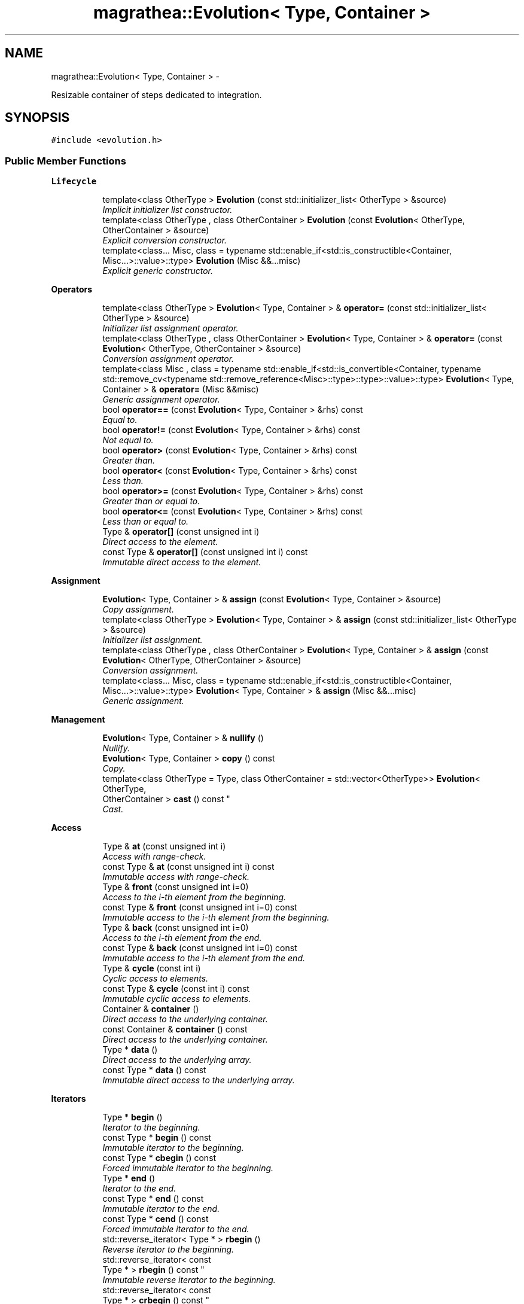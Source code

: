 .TH "magrathea::Evolution< Type, Container >" 3 "Wed Oct 6 2021" "MAGRATHEA/PATHFINDER" \" -*- nroff -*-
.ad l
.nh
.SH NAME
magrathea::Evolution< Type, Container > \- 
.PP
Resizable container of steps dedicated to integration\&.  

.SH SYNOPSIS
.br
.PP
.PP
\fC#include <evolution\&.h>\fP
.SS "Public Member Functions"

.PP
.RI "\fBLifecycle\fP"
.br

.in +1c
.in +1c
.ti -1c
.RI "template<class OtherType > \fBEvolution\fP (const std::initializer_list< OtherType > &source)"
.br
.RI "\fIImplicit initializer list constructor\&. \fP"
.ti -1c
.RI "template<class OtherType , class OtherContainer > \fBEvolution\fP (const \fBEvolution\fP< OtherType, OtherContainer > &source)"
.br
.RI "\fIExplicit conversion constructor\&. \fP"
.ti -1c
.RI "template<class\&.\&.\&. Misc, class  = typename std::enable_if<std::is_constructible<Container, Misc\&.\&.\&.>::value>::type> \fBEvolution\fP (Misc &&\&.\&.\&.misc)"
.br
.RI "\fIExplicit generic constructor\&. \fP"
.in -1c
.in -1c
.PP
.RI "\fBOperators\fP"
.br

.in +1c
.in +1c
.ti -1c
.RI "template<class OtherType > \fBEvolution\fP< Type, Container > & \fBoperator=\fP (const std::initializer_list< OtherType > &source)"
.br
.RI "\fIInitializer list assignment operator\&. \fP"
.ti -1c
.RI "template<class OtherType , class OtherContainer > \fBEvolution\fP< Type, Container > & \fBoperator=\fP (const \fBEvolution\fP< OtherType, OtherContainer > &source)"
.br
.RI "\fIConversion assignment operator\&. \fP"
.ti -1c
.RI "template<class Misc , class  = typename std::enable_if<std::is_convertible<Container, typename std::remove_cv<typename std::remove_reference<Misc>::type>::type>::value>::type> \fBEvolution\fP< Type, Container > & \fBoperator=\fP (Misc &&misc)"
.br
.RI "\fIGeneric assignment operator\&. \fP"
.ti -1c
.RI "bool \fBoperator==\fP (const \fBEvolution\fP< Type, Container > &rhs) const "
.br
.RI "\fIEqual to\&. \fP"
.ti -1c
.RI "bool \fBoperator!=\fP (const \fBEvolution\fP< Type, Container > &rhs) const "
.br
.RI "\fINot equal to\&. \fP"
.ti -1c
.RI "bool \fBoperator>\fP (const \fBEvolution\fP< Type, Container > &rhs) const "
.br
.RI "\fIGreater than\&. \fP"
.ti -1c
.RI "bool \fBoperator<\fP (const \fBEvolution\fP< Type, Container > &rhs) const "
.br
.RI "\fILess than\&. \fP"
.ti -1c
.RI "bool \fBoperator>=\fP (const \fBEvolution\fP< Type, Container > &rhs) const "
.br
.RI "\fIGreater than or equal to\&. \fP"
.ti -1c
.RI "bool \fBoperator<=\fP (const \fBEvolution\fP< Type, Container > &rhs) const "
.br
.RI "\fILess than or equal to\&. \fP"
.ti -1c
.RI "Type & \fBoperator[]\fP (const unsigned int i)"
.br
.RI "\fIDirect access to the element\&. \fP"
.ti -1c
.RI "const Type & \fBoperator[]\fP (const unsigned int i) const "
.br
.RI "\fIImmutable direct access to the element\&. \fP"
.in -1c
.in -1c
.PP
.RI "\fBAssignment\fP"
.br

.in +1c
.in +1c
.ti -1c
.RI "\fBEvolution\fP< Type, Container > & \fBassign\fP (const \fBEvolution\fP< Type, Container > &source)"
.br
.RI "\fICopy assignment\&. \fP"
.ti -1c
.RI "template<class OtherType > \fBEvolution\fP< Type, Container > & \fBassign\fP (const std::initializer_list< OtherType > &source)"
.br
.RI "\fIInitializer list assignment\&. \fP"
.ti -1c
.RI "template<class OtherType , class OtherContainer > \fBEvolution\fP< Type, Container > & \fBassign\fP (const \fBEvolution\fP< OtherType, OtherContainer > &source)"
.br
.RI "\fIConversion assignment\&. \fP"
.ti -1c
.RI "template<class\&.\&.\&. Misc, class  = typename std::enable_if<std::is_constructible<Container, Misc\&.\&.\&.>::value>::type> \fBEvolution\fP< Type, Container > & \fBassign\fP (Misc &&\&.\&.\&.misc)"
.br
.RI "\fIGeneric assignment\&. \fP"
.in -1c
.in -1c
.PP
.RI "\fBManagement\fP"
.br

.in +1c
.in +1c
.ti -1c
.RI "\fBEvolution\fP< Type, Container > & \fBnullify\fP ()"
.br
.RI "\fINullify\&. \fP"
.ti -1c
.RI "\fBEvolution\fP< Type, Container > \fBcopy\fP () const "
.br
.RI "\fICopy\&. \fP"
.ti -1c
.RI "template<class OtherType  = Type, class OtherContainer  = std::vector<OtherType>> \fBEvolution\fP< OtherType, 
.br
OtherContainer > \fBcast\fP () const "
.br
.RI "\fICast\&. \fP"
.in -1c
.in -1c
.PP
.RI "\fBAccess\fP"
.br

.in +1c
.in +1c
.ti -1c
.RI "Type & \fBat\fP (const unsigned int i)"
.br
.RI "\fIAccess with range-check\&. \fP"
.ti -1c
.RI "const Type & \fBat\fP (const unsigned int i) const "
.br
.RI "\fIImmutable access with range-check\&. \fP"
.ti -1c
.RI "Type & \fBfront\fP (const unsigned int i=0)"
.br
.RI "\fIAccess to the i-th element from the beginning\&. \fP"
.ti -1c
.RI "const Type & \fBfront\fP (const unsigned int i=0) const "
.br
.RI "\fIImmutable access to the i-th element from the beginning\&. \fP"
.ti -1c
.RI "Type & \fBback\fP (const unsigned int i=0)"
.br
.RI "\fIAccess to the i-th element from the end\&. \fP"
.ti -1c
.RI "const Type & \fBback\fP (const unsigned int i=0) const "
.br
.RI "\fIImmutable access to the i-th element from the end\&. \fP"
.ti -1c
.RI "Type & \fBcycle\fP (const int i)"
.br
.RI "\fICyclic access to elements\&. \fP"
.ti -1c
.RI "const Type & \fBcycle\fP (const int i) const "
.br
.RI "\fIImmutable cyclic access to elements\&. \fP"
.ti -1c
.RI "Container & \fBcontainer\fP ()"
.br
.RI "\fIDirect access to the underlying container\&. \fP"
.ti -1c
.RI "const Container & \fBcontainer\fP () const "
.br
.RI "\fIDirect access to the underlying container\&. \fP"
.ti -1c
.RI "Type * \fBdata\fP ()"
.br
.RI "\fIDirect access to the underlying array\&. \fP"
.ti -1c
.RI "const Type * \fBdata\fP () const "
.br
.RI "\fIImmutable direct access to the underlying array\&. \fP"
.in -1c
.in -1c
.PP
.RI "\fBIterators\fP"
.br

.in +1c
.in +1c
.ti -1c
.RI "Type * \fBbegin\fP ()"
.br
.RI "\fIIterator to the beginning\&. \fP"
.ti -1c
.RI "const Type * \fBbegin\fP () const "
.br
.RI "\fIImmutable iterator to the beginning\&. \fP"
.ti -1c
.RI "const Type * \fBcbegin\fP () const "
.br
.RI "\fIForced immutable iterator to the beginning\&. \fP"
.ti -1c
.RI "Type * \fBend\fP ()"
.br
.RI "\fIIterator to the end\&. \fP"
.ti -1c
.RI "const Type * \fBend\fP () const "
.br
.RI "\fIImmutable iterator to the end\&. \fP"
.ti -1c
.RI "const Type * \fBcend\fP () const "
.br
.RI "\fIForced immutable iterator to the end\&. \fP"
.ti -1c
.RI "std::reverse_iterator< Type * > \fBrbegin\fP ()"
.br
.RI "\fIReverse iterator to the beginning\&. \fP"
.ti -1c
.RI "std::reverse_iterator< const 
.br
Type * > \fBrbegin\fP () const "
.br
.RI "\fIImmutable reverse iterator to the beginning\&. \fP"
.ti -1c
.RI "std::reverse_iterator< const 
.br
Type * > \fBcrbegin\fP () const "
.br
.RI "\fIForced immutable reverse iterator to the beginning\&. \fP"
.ti -1c
.RI "std::reverse_iterator< Type * > \fBrend\fP ()"
.br
.RI "\fIReverse iterator to the end\&. \fP"
.ti -1c
.RI "std::reverse_iterator< const 
.br
Type * > \fBrend\fP () const "
.br
.RI "\fIImmutable reverse iterator to the end\&. \fP"
.ti -1c
.RI "std::reverse_iterator< const 
.br
Type * > \fBcrend\fP () const "
.br
.RI "\fIForced immutable reverse iterator to the end\&. \fP"
.ti -1c
.RI "template<typename Iterator > unsigned int \fBindex\fP (const Iterator &it) const "
.br
.RI "\fIIndex of an iterator in the container\&. \fP"
.in -1c
.in -1c
.PP
.RI "\fBCapacity\fP"
.br

.in +1c
.in +1c
.ti -1c
.RI "bool \fBempty\fP () const "
.br
.RI "\fIEmptiness checking\&. \fP"
.ti -1c
.RI "unsigned int \fBsize\fP () const "
.br
.RI "\fINumber of elements\&. \fP"
.ti -1c
.RI "unsigned int \fBcapacity\fP () const "
.br
.RI "\fICapacity of the underlying storage\&. \fP"
.ti -1c
.RI "\fBEvolution\fP< Type, Container > & \fBreserve\fP (const unsigned int n)"
.br
.RI "\fIStorage reservation\&. \fP"
.ti -1c
.RI "\fBEvolution\fP< Type, Container > & \fBshrink\fP ()"
.br
.RI "\fIStorage shrinking\&. \fP"
.ti -1c
.RI "unsigned long long int \fBspace\fP () const "
.br
.RI "\fIAvailable space\&. \fP"
.in -1c
.in -1c
.PP
.RI "\fBModifiers\fP"
.br

.in +1c
.in +1c
.ti -1c
.RI "\fBEvolution\fP< Type, Container > & \fBfullclear\fP ()"
.br
.RI "\fIFull clear the container\&. \fP"
.ti -1c
.RI "\fBEvolution\fP< Type, Container > & \fBclear\fP ()"
.br
.RI "\fIClear the contents\&. \fP"
.ti -1c
.RI "template<class\&.\&.\&. Misc> \fBEvolution\fP< Type, Container > & \fBresize\fP (const Misc &\&.\&.\&.misc)"
.br
.RI "\fIResize\&. \fP"
.ti -1c
.RI "\fBEvolution\fP< Type, Container > & \fBpop\fP ()"
.br
.RI "\fIPop back\&. \fP"
.ti -1c
.RI "template<class OtherType , class  = typename std::enable_if<std::is_convertible<OtherType, Type>::value>::type> \fBEvolution\fP< Type, Container > & \fBappend\fP (const OtherType &value)"
.br
.RI "\fIAppend an element\&. \fP"
.in -1c
.in -1c
.SS "Static Public Member Functions"

.PP
.RI "\fBTest\fP"
.br

.in +1c
.in +1c
.ti -1c
.RI "static int \fBexample\fP ()"
.br
.RI "\fIExample function\&. \fP"
.in -1c
.in -1c
.SS "Protected Attributes"

.PP
.RI "\fBData members\fP"
.br

.in +1c
.in +1c
.ti -1c
.RI "Container \fB_container\fP"
.br
.RI "\fIInternal container\&. \fP"
.in -1c
.in -1c
.SS "Friends"

.PP
.RI "\fBStream\fP"
.br

.in +1c
.in +1c
.ti -1c
.RI "template<class SelfType , class SelfContainer > std::ostream & \fBoperator<<\fP (std::ostream &lhs, const \fBEvolution\fP< SelfType, SelfContainer > &rhs)"
.br
.RI "\fI\fBOutput\fP stream operator\&. \fP"
.in -1c
.in -1c
.SH "Detailed Description"
.PP 

.SS "template<class Type = Step<>, class Container = std::vector<Type>>exception magrathea::Evolution< Type, Container >"
Resizable container of steps dedicated to integration\&. 

An evolution container is an accumulator of integration steps\&. It has the standard functions of containers plus additional functions to interpolate and sort the results\&. 
.PP
\fBTemplate Parameters:\fP
.RS 4
\fIType\fP \fBStep\fP type\&. 
.br
\fIContainer\fP Container type\&. 
.RE
.PP

.SH "Constructor & Destructor Documentation"
.PP 
.SS "template<class Type , class Container > template<class OtherType > \fBmagrathea::Evolution\fP< Type, Container >::\fBEvolution\fP (const std::initializer_list< OtherType > &source)\fC [inline]\fP"

.PP
Implicit initializer list constructor\&. Provides an implicit conversion from an initializer list\&. 
.PP
\fBTemplate Parameters:\fP
.RS 4
\fIOtherType\fP (Other step type\&.) 
.RE
.PP
\fBParameters:\fP
.RS 4
\fIsource\fP Source of the copy\&. 
.RE
.PP

.SS "template<class Type , class Container > template<class OtherType , class OtherContainer > \fBmagrathea::Evolution\fP< Type, Container >::\fBEvolution\fP (const \fBEvolution\fP< OtherType, OtherContainer > &source)\fC [inline]\fP, \fC [explicit]\fP"

.PP
Explicit conversion constructor\&. Provides an explicit construction from another type of evolution container\&. 
.PP
\fBTemplate Parameters:\fP
.RS 4
\fIOtherType\fP (Other step type\&.) 
.br
\fIOtherContainer\fP (Other container type\&.) 
.RE
.PP
\fBParameters:\fP
.RS 4
\fIsource\fP Source of the copy\&. 
.RE
.PP

.SS "template<class Type , class Container > template<class\&.\&.\&. Misc, class > \fBmagrathea::Evolution\fP< Type, Container >::\fBEvolution\fP (Misc &&\&.\&.\&.misc)\fC [inline]\fP, \fC [explicit]\fP"

.PP
Explicit generic constructor\&. Provides a generic interface to all constructors of the container\&. 
.PP
\fBTemplate Parameters:\fP
.RS 4
\fIMisc\fP (\fBMiscellaneous\fP types\&.) 
.RE
.PP
\fBParameters:\fP
.RS 4
\fImisc\fP \fBMiscellaneous\fP arguments\&. 
.RE
.PP

.SH "Member Function Documentation"
.PP 
.SS "template<class Type , class Container > template<class OtherType , class > \fBEvolution\fP< Type, Container > & \fBmagrathea::Evolution\fP< Type, Container >::append (const OtherType &value)\fC [inline]\fP"

.PP
Append an element\&. Appends an element to the end of the container\&. 
.PP
\fBTemplate Parameters:\fP
.RS 4
\fIOtherType\fP (Other step type\&.) 
.RE
.PP
\fBParameters:\fP
.RS 4
\fIvalue\fP Value of the element to be pushed back\&. 
.RE
.PP
\fBReturns:\fP
.RS 4
Self reference\&. 
.RE
.PP

.SS "template<class Type , class Container > \fBEvolution\fP< Type, Container > & \fBmagrathea::Evolution\fP< Type, Container >::assign (const \fBEvolution\fP< Type, Container > &source)\fC [inline]\fP"

.PP
Copy assignment\&. Provides a copy assignment from another evolution container\&. 
.PP
\fBParameters:\fP
.RS 4
\fIsource\fP Source of the copy\&. 
.RE
.PP
\fBReturns:\fP
.RS 4
Self reference\&. 
.RE
.PP

.SS "template<class Type , class Container > template<class OtherType > \fBEvolution\fP< Type, Container > & \fBmagrathea::Evolution\fP< Type, Container >::assign (const std::initializer_list< OtherType > &source)\fC [inline]\fP"

.PP
Initializer list assignment\&. Provides an assignment from an initializer list equivalent to a call to the constructor\&. 
.PP
\fBTemplate Parameters:\fP
.RS 4
\fIOtherType\fP (Other step type\&.) 
.RE
.PP
\fBParameters:\fP
.RS 4
\fIsource\fP Source of the copy\&. 
.RE
.PP
\fBReturns:\fP
.RS 4
Self reference\&. 
.RE
.PP

.SS "template<class Type , class Container > template<class OtherType , class OtherContainer > \fBEvolution\fP< Type, Container > & \fBmagrathea::Evolution\fP< Type, Container >::assign (const \fBEvolution\fP< OtherType, OtherContainer > &source)\fC [inline]\fP"

.PP
Conversion assignment\&. Provides an assignment from another type of evolution container\&. 
.PP
\fBTemplate Parameters:\fP
.RS 4
\fIOtherType\fP (Other step type\&.) 
.br
\fIOtherContainer\fP (Other container type\&.) 
.RE
.PP
\fBParameters:\fP
.RS 4
\fIsource\fP Source of the copy\&. 
.RE
.PP
\fBReturns:\fP
.RS 4
Self reference\&. 
.RE
.PP

.SS "template<class Type , class Container > template<class\&.\&.\&. Misc, class > \fBEvolution\fP< Type, Container > & \fBmagrathea::Evolution\fP< Type, Container >::assign (Misc &&\&.\&.\&.misc)\fC [inline]\fP"

.PP
Generic assignment\&. Provides a generic interface to all assignments of the container\&. 
.PP
\fBTemplate Parameters:\fP
.RS 4
\fIMisc\fP (\fBMiscellaneous\fP types\&.) 
.RE
.PP
\fBParameters:\fP
.RS 4
\fImisc\fP \fBMiscellaneous\fP arguments\&. 
.RE
.PP
\fBReturns:\fP
.RS 4
Self reference\&. 
.RE
.PP

.SS "template<class Type , class Container > Type & \fBmagrathea::Evolution\fP< Type, Container >::at (const unsigned inti)\fC [inline]\fP"

.PP
Access with range-check\&. Provides an access to the element with a range-check\&. 
.PP
\fBParameters:\fP
.RS 4
\fIi\fP Index of the element\&. 
.RE
.PP
\fBReturns:\fP
.RS 4
Reference to the element\&. 
.RE
.PP

.SS "template<class Type , class Container > const Type & \fBmagrathea::Evolution\fP< Type, Container >::at (const unsigned inti) const\fC [inline]\fP"

.PP
Immutable access with range-check\&. Provides an access to the element with a range-check\&. 
.PP
\fBParameters:\fP
.RS 4
\fIi\fP Index of the element\&. 
.RE
.PP
\fBReturns:\fP
.RS 4
Immutable reference to the element\&. 
.RE
.PP

.SS "template<class Type , class Container > Type & \fBmagrathea::Evolution\fP< Type, Container >::back (const unsigned inti = \fC0\fP)\fC [inline]\fP"

.PP
Access to the i-th element from the end\&. Returns a reference to the i-th last element in the container without doing any range check\&. 
.PP
\fBParameters:\fP
.RS 4
\fIi\fP Index of the element\&. 
.RE
.PP
\fBReturns:\fP
.RS 4
Reference to the element\&. 
.RE
.PP

.SS "template<class Type , class Container > const Type & \fBmagrathea::Evolution\fP< Type, Container >::back (const unsigned inti = \fC0\fP) const\fC [inline]\fP"

.PP
Immutable access to the i-th element from the end\&. Returns a reference to the i-th last element in the container without doing any range check\&. 
.PP
\fBParameters:\fP
.RS 4
\fIi\fP Index of the element\&. 
.RE
.PP
\fBReturns:\fP
.RS 4
Immutable reference to the element\&. 
.RE
.PP

.SS "template<class Type , class Container > Type * \fBmagrathea::Evolution\fP< Type, Container >::begin ()\fC [inline]\fP"

.PP
Iterator to the beginning\&. Returns a pointer to the first element\&. 
.PP
\fBReturns:\fP
.RS 4
Pointer to the beginning\&. 
.RE
.PP

.SS "template<class Type , class Container > const Type * \fBmagrathea::Evolution\fP< Type, Container >::begin () const\fC [inline]\fP"

.PP
Immutable iterator to the beginning\&. Returns a pointer to the first element\&. 
.PP
\fBReturns:\fP
.RS 4
Immutable pointer to the beginning\&. 
.RE
.PP

.SS "template<class Type , class Container > unsigned int \fBmagrathea::Evolution\fP< Type, Container >::capacity () const\fC [inline]\fP"

.PP
Capacity of the underlying storage\&. Returns the number of elements that the container has currently allocated space for\&. 
.PP
\fBReturns:\fP
.RS 4
Capacity of the currently allocated storage\&. 
.RE
.PP

.SS "template<class Type , class Container > template<class OtherType , class OtherContainer > \fBEvolution\fP< OtherType, OtherContainer > \fBmagrathea::Evolution\fP< Type, Container >::cast () const\fC [inline]\fP"

.PP
Cast\&. Casts contents to another object type\&. 
.PP
\fBTemplate Parameters:\fP
.RS 4
\fIOtherType\fP Other step type\&. 
.br
\fIOtherContainer\fP Other container type\&. 
.RE
.PP
\fBReturns:\fP
.RS 4
Casted copy\&. 
.RE
.PP

.SS "template<class Type , class Container > const Type * \fBmagrathea::Evolution\fP< Type, Container >::cbegin () const\fC [inline]\fP"

.PP
Forced immutable iterator to the beginning\&. Returns a constant pointer to the first element\&. 
.PP
\fBReturns:\fP
.RS 4
Immutable pointer to the beginning\&. 
.RE
.PP

.SS "template<class Type , class Container > const Type * \fBmagrathea::Evolution\fP< Type, Container >::cend () const\fC [inline]\fP"

.PP
Forced immutable iterator to the end\&. Returns a constant pointer to the position after the last element\&. 
.PP
\fBReturns:\fP
.RS 4
Immutable pointer to the end\&. 
.RE
.PP

.SS "template<class Type , class Container > \fBEvolution\fP< Type, Container > & \fBmagrathea::Evolution\fP< Type, Container >::clear ()\fC [inline]\fP"

.PP
Clear the contents\&. Removes all elements from the container\&. 
.PP
\fBReturns:\fP
.RS 4
Self reference\&. 
.RE
.PP

.SS "template<class Type , class Container > Container & \fBmagrathea::Evolution\fP< Type, Container >::container ()\fC [inline]\fP"

.PP
Direct access to the underlying container\&. Provides a direct access to the underlying container by returning a reference to it\&. 
.PP
\fBReturns:\fP
.RS 4
Reference to the underlying container\&. 
.RE
.PP

.SS "template<class Type , class Container > const Container & \fBmagrathea::Evolution\fP< Type, Container >::container () const\fC [inline]\fP"

.PP
Direct access to the underlying container\&. Provides a direct access to the underlying container by returning a reference to it\&. 
.PP
\fBReturns:\fP
.RS 4
Immutable reference to the underlying container\&. 
.RE
.PP

.SS "template<class Type , class Container > \fBEvolution\fP< Type, Container > \fBmagrathea::Evolution\fP< Type, Container >::copy () const\fC [inline]\fP"

.PP
Copy\&. Generates a copy of the object\&. 
.PP
\fBReturns:\fP
.RS 4
Copy\&. 
.RE
.PP

.SS "template<class Type , class Container > std::reverse_iterator< const Type * > \fBmagrathea::Evolution\fP< Type, Container >::crbegin () const\fC [inline]\fP"

.PP
Forced immutable reverse iterator to the beginning\&. Returns a constant reversed pointer to the position after the last element\&. 
.PP
\fBReturns:\fP
.RS 4
Immutable pointer to the end\&. 
.RE
.PP

.SS "template<class Type , class Container > std::reverse_iterator< const Type * > \fBmagrathea::Evolution\fP< Type, Container >::crend () const\fC [inline]\fP"

.PP
Forced immutable reverse iterator to the end\&. Returns a constant reversed pointer to the first element\&. 
.PP
\fBReturns:\fP
.RS 4
Immutable pointer to the beginning\&. 
.RE
.PP

.SS "template<class Type , class Container > Type & \fBmagrathea::Evolution\fP< Type, Container >::cycle (const inti)\fC [inline]\fP"

.PP
Cyclic access to elements\&. Provides a cyclic access to the elements, using the index modulo\&. Negative indexes are supported\&. It allows to iterate several times over the contents just by incrementing the provided index\&. 
.PP
\fBParameters:\fP
.RS 4
\fIi\fP Index of the element\&. 
.RE
.PP
\fBReturns:\fP
.RS 4
Reference to the element\&. 
.RE
.PP

.SS "template<class Type , class Container > const Type & \fBmagrathea::Evolution\fP< Type, Container >::cycle (const inti) const\fC [inline]\fP"

.PP
Immutable cyclic access to elements\&. Provides a cyclic access to the elements, using the index modulo\&. Negative indexes are supported\&. It allows to iterate several times over the contents just by incrementing the provided index\&. 
.PP
\fBParameters:\fP
.RS 4
\fIi\fP Index of the element\&. 
.RE
.PP
\fBReturns:\fP
.RS 4
Immutable reference to the element\&. 
.RE
.PP

.SS "template<class Type , class Container > Type * \fBmagrathea::Evolution\fP< Type, Container >::data ()\fC [inline]\fP"

.PP
Direct access to the underlying array\&. Provides a direct access to the underlying array by returning a pointer to the first element of storage\&. 
.PP
\fBReturns:\fP
.RS 4
Pointer to the underlying element storage\&. 
.RE
.PP

.SS "template<class Type , class Container > const Type * \fBmagrathea::Evolution\fP< Type, Container >::data () const\fC [inline]\fP"

.PP
Immutable direct access to the underlying array\&. Provides a direct access to the underlying array by returning a pointer to the first element of storage\&. 
.PP
\fBReturns:\fP
.RS 4
Immutable pointer to the underlying element storage\&. 
.RE
.PP

.SS "template<class Type , class Container > bool \fBmagrathea::Evolution\fP< Type, Container >::empty () const\fC [inline]\fP"

.PP
Emptiness checking\&. Checks if the container has no elements\&. 
.PP
\fBReturns:\fP
.RS 4
True if empty, false otherwise\&. 
.RE
.PP

.SS "template<class Type , class Container > Type * \fBmagrathea::Evolution\fP< Type, Container >::end ()\fC [inline]\fP"

.PP
Iterator to the end\&. Returns a pointer to the position after the last element\&. 
.PP
\fBReturns:\fP
.RS 4
Pointer to the end\&. 
.RE
.PP

.SS "template<class Type , class Container > const Type * \fBmagrathea::Evolution\fP< Type, Container >::end () const\fC [inline]\fP"

.PP
Immutable iterator to the end\&. Returns a pointer to the position after the last element\&. 
.PP
\fBReturns:\fP
.RS 4
Immutable pointer to the end\&. 
.RE
.PP

.SS "template<class Type , class Container > int \fBmagrathea::Evolution\fP< Type, Container >::example ()\fC [static]\fP"

.PP
Example function\&. Tests and demonstrates the use of \fBEvolution\fP\&. 
.PP
\fBReturns:\fP
.RS 4
0 if no error\&. 
.RE
.PP

.SS "template<class Type , class Container > Type & \fBmagrathea::Evolution\fP< Type, Container >::front (const unsigned inti = \fC0\fP)\fC [inline]\fP"

.PP
Access to the i-th element from the beginning\&. Returns a reference to the i-th first element in the container without doing any range check\&. 
.PP
\fBParameters:\fP
.RS 4
\fIi\fP Index of the element\&. 
.RE
.PP
\fBReturns:\fP
.RS 4
Reference to the element\&. 
.RE
.PP

.SS "template<class Type , class Container > const Type & \fBmagrathea::Evolution\fP< Type, Container >::front (const unsigned inti = \fC0\fP) const\fC [inline]\fP"

.PP
Immutable access to the i-th element from the beginning\&. Returns a reference to the i-th first element in the container without doing any range check\&. 
.PP
\fBParameters:\fP
.RS 4
\fIi\fP Index of the element\&. 
.RE
.PP
\fBReturns:\fP
.RS 4
Immutable reference to the element\&. 
.RE
.PP

.SS "template<class Type , class Container > \fBEvolution\fP< Type, Container > & \fBmagrathea::Evolution\fP< Type, Container >::fullclear ()\fC [inline]\fP"

.PP
Full clear the container\&. Erase the container\&. 
.PP
\fBReturns:\fP
.RS 4
Self reference\&. 
.RE
.PP

.SS "template<class Type , class Container > template<typename Iterator > unsigned int \fBmagrathea::Evolution\fP< Type, Container >::index (const Iterator &it) const\fC [inline]\fP"

.PP
Index of an iterator in the container\&. Returns the index of the element pointed by an iterator or a pointer\&. 
.PP
\fBTemplate Parameters:\fP
.RS 4
\fIIterator\fP (Pointer or iterator type\&.) 
.RE
.PP
\fBParameters:\fP
.RS 4
\fIit\fP Iterator to the element\&. 
.RE
.PP
\fBReturns:\fP
.RS 4
Index of the element\&. 
.RE
.PP
\fBExceptions:\fP
.RS 4
\fIstd::out_of_range\fP Out of range\&. 
.RE
.PP

.SS "template<class Type , class Container > \fBEvolution\fP< Type, Container > & \fBmagrathea::Evolution\fP< Type, Container >::nullify ()\fC [inline]\fP"

.PP
Nullify\&. Resets all data members to their default values\&. 
.PP
\fBReturns:\fP
.RS 4
Self reference\&. 
.RE
.PP

.SS "template<class Type , class Container > bool \fBmagrathea::Evolution\fP< Type, Container >::operator!= (const \fBEvolution\fP< Type, Container > &rhs) const\fC [inline]\fP"

.PP
Not equal to\&. Lexicographically compares the values in the container for difference\&. 
.PP
\fBParameters:\fP
.RS 4
\fIrhs\fP Right-hand side\&. 
.RE
.PP
\fBReturns:\fP
.RS 4
True if not equal, false if equal\&. 
.RE
.PP

.SS "template<class Type , class Container > bool \fBmagrathea::Evolution\fP< Type, Container >::operator< (const \fBEvolution\fP< Type, Container > &rhs) const\fC [inline]\fP"

.PP
Less than\&. Lexicographically compares the values in the container for the less than comparison operator\&. 
.PP
\fBParameters:\fP
.RS 4
\fIrhs\fP Right-hand side\&. 
.RE
.PP
\fBReturns:\fP
.RS 4
True if less than, false otherwise\&. 
.RE
.PP

.SS "template<class Type , class Container > bool \fBmagrathea::Evolution\fP< Type, Container >::operator<= (const \fBEvolution\fP< Type, Container > &rhs) const\fC [inline]\fP"

.PP
Less than or equal to\&. Lexicographically compares the values in the container for the less than or equal to comparison operator\&. 
.PP
\fBParameters:\fP
.RS 4
\fIrhs\fP Right-hand side\&. 
.RE
.PP
\fBReturns:\fP
.RS 4
True if less than or equal to, false otherwise\&. 
.RE
.PP

.SS "template<class Type , class Container > template<class OtherType > \fBEvolution\fP< Type, Container > & \fBmagrathea::Evolution\fP< Type, Container >::operator= (const std::initializer_list< OtherType > &source)\fC [inline]\fP"

.PP
Initializer list assignment operator\&. Provides an initializer list assignment\&. 
.PP
\fBTemplate Parameters:\fP
.RS 4
\fIOtherType\fP (Other step type\&.) 
.RE
.PP
\fBParameters:\fP
.RS 4
\fIsource\fP Source of the copy\&. 
.RE
.PP
\fBReturns:\fP
.RS 4
Self reference\&. 
.RE
.PP

.SS "template<class Type , class Container > template<class OtherType , class OtherContainer > \fBEvolution\fP< Type, Container > & \fBmagrathea::Evolution\fP< Type, Container >::operator= (const \fBEvolution\fP< OtherType, OtherContainer > &source)\fC [inline]\fP"

.PP
Conversion assignment operator\&. Provides an assignment from another type of evolution container\&. 
.PP
\fBTemplate Parameters:\fP
.RS 4
\fIOtherType\fP (Other step type\&.) 
.br
\fIOtherContainer\fP (Other container type\&.) 
.RE
.PP
\fBParameters:\fP
.RS 4
\fIsource\fP Source of the copy\&. 
.RE
.PP
\fBReturns:\fP
.RS 4
Self reference\&. 
.RE
.PP

.SS "template<class Type , class Container > template<class Misc , class > \fBEvolution\fP< Type, Container > & \fBmagrathea::Evolution\fP< Type, Container >::operator= (Misc &&misc)\fC [inline]\fP"

.PP
Generic assignment operator\&. Provides a generic interface to all assignment operators of the container 
.PP
\fBTemplate Parameters:\fP
.RS 4
\fIMisc\fP (\fBMiscellaneous\fP type\&.) 
.RE
.PP
\fBParameters:\fP
.RS 4
\fImisc\fP \fBMiscellaneous\fP argument\&. 
.RE
.PP
\fBReturns:\fP
.RS 4
Self reference\&. 
.RE
.PP

.SS "template<class Type , class Container > bool \fBmagrathea::Evolution\fP< Type, Container >::operator== (const \fBEvolution\fP< Type, Container > &rhs) const\fC [inline]\fP"

.PP
Equal to\&. Lexicographically compares the values in the container for equality\&. 
.PP
\fBParameters:\fP
.RS 4
\fIrhs\fP Right-hand side\&. 
.RE
.PP
\fBReturns:\fP
.RS 4
True if equal, false if not equal\&. 
.RE
.PP

.SS "template<class Type , class Container > bool \fBmagrathea::Evolution\fP< Type, Container >::operator> (const \fBEvolution\fP< Type, Container > &rhs) const\fC [inline]\fP"

.PP
Greater than\&. Lexicographically compares the values in the container for the greater than comparison operator\&. 
.PP
\fBParameters:\fP
.RS 4
\fIrhs\fP Right-hand side\&. 
.RE
.PP
\fBReturns:\fP
.RS 4
True if greater than, false otherwise\&. 
.RE
.PP

.SS "template<class Type , class Container > bool \fBmagrathea::Evolution\fP< Type, Container >::operator>= (const \fBEvolution\fP< Type, Container > &rhs) const\fC [inline]\fP"

.PP
Greater than or equal to\&. Lexicographically compares the values in the container for the greater than or equal to comparison operator\&. 
.PP
\fBParameters:\fP
.RS 4
\fIrhs\fP Right-hand side\&. 
.RE
.PP
\fBReturns:\fP
.RS 4
True if greater than or equal to, false otherwise\&. 
.RE
.PP

.SS "template<class Type , class Container > Type & \fBmagrathea::Evolution\fP< Type, Container >::operator[] (const unsigned inti)\fC [inline]\fP"

.PP
Direct access to the element\&. Provides a direct access to the specified element\&. 
.PP
\fBParameters:\fP
.RS 4
\fIi\fP Index of the element\&. 
.RE
.PP
\fBReturns:\fP
.RS 4
Reference to the element\&. 
.RE
.PP

.SS "template<class Type , class Container > const Type & \fBmagrathea::Evolution\fP< Type, Container >::operator[] (const unsigned inti) const\fC [inline]\fP"

.PP
Immutable direct access to the element\&. Provides a direct access to the specified element\&. 
.PP
\fBParameters:\fP
.RS 4
\fIi\fP Index of the element\&. 
.RE
.PP
\fBReturns:\fP
.RS 4
Immutable reference to the element\&. 
.RE
.PP

.SS "template<class Type , class Container > \fBEvolution\fP< Type, Container > & \fBmagrathea::Evolution\fP< Type, Container >::pop ()\fC [inline]\fP"

.PP
Pop back\&. Removes the last element of the container\&. 
.PP
\fBReturns:\fP
.RS 4
Self reference\&. 
.RE
.PP

.SS "template<class Type , class Container > std::reverse_iterator< Type * > \fBmagrathea::Evolution\fP< Type, Container >::rbegin ()\fC [inline]\fP"

.PP
Reverse iterator to the beginning\&. Returns a reversed pointer to the position after the last element\&. 
.PP
\fBReturns:\fP
.RS 4
Pointer to the end\&. 
.RE
.PP

.SS "template<class Type , class Container > std::reverse_iterator< const Type * > \fBmagrathea::Evolution\fP< Type, Container >::rbegin () const\fC [inline]\fP"

.PP
Immutable reverse iterator to the beginning\&. Returns a reversed pointer to the position after the last element\&. 
.PP
\fBReturns:\fP
.RS 4
Immutable pointer to the end\&. 
.RE
.PP

.SS "template<class Type , class Container > std::reverse_iterator< Type * > \fBmagrathea::Evolution\fP< Type, Container >::rend ()\fC [inline]\fP"

.PP
Reverse iterator to the end\&. Returns a reversed pointer to the first element\&. 
.PP
\fBReturns:\fP
.RS 4
Pointer to the beginning\&. 
.RE
.PP

.SS "template<class Type , class Container > std::reverse_iterator< const Type * > \fBmagrathea::Evolution\fP< Type, Container >::rend () const\fC [inline]\fP"

.PP
Immutable reverse iterator to the end\&. Returns a reversed pointer to the first element\&. 
.PP
\fBReturns:\fP
.RS 4
Immutable pointer to the beginning\&. 
.RE
.PP

.SS "template<class Type , class Container > \fBEvolution\fP< Type, Container > & \fBmagrathea::Evolution\fP< Type, Container >::reserve (const unsigned intn)\fC [inline]\fP"

.PP
Storage reservation\&. Increases the capacity of the underlying storage\&. Existing elements are protected so it could not invalidate the actual contents\&. 
.PP
\fBParameters:\fP
.RS 4
\fIn\fP New size\&. 
.RE
.PP
\fBReturns:\fP
.RS 4
Self reference\&. 
.RE
.PP

.SS "template<class Type , class Container > template<class\&.\&.\&. Misc> \fBEvolution\fP< Type, Container > & \fBmagrathea::Evolution\fP< Type, Container >::resize (const Misc &\&.\&.\&.misc)\fC [inline]\fP"

.PP
Resize\&. Resizes the container to contain a new number of elements\&. 
.PP
\fBTemplate Parameters:\fP
.RS 4
\fIMisc\fP (\fBMiscellaneous\fP types\&.) 
.RE
.PP
\fBParameters:\fP
.RS 4
\fImisc\fP \fBMiscellaneous\fP arguments\&. 
.RE
.PP
\fBReturns:\fP
.RS 4
Self reference\&. 
.RE
.PP

.SS "template<class Type , class Container > \fBEvolution\fP< Type, Container > & \fBmagrathea::Evolution\fP< Type, Container >::shrink ()\fC [inline]\fP"

.PP
Storage shrinking\&. Reduces memory usage by freeing unused memory\&. 
.PP
\fBReturns:\fP
.RS 4
Self reference\&. 
.RE
.PP

.SS "template<class Type , class Container > unsigned int \fBmagrathea::Evolution\fP< Type, Container >::size () const\fC [inline]\fP"

.PP
Number of elements\&. Returns the distance between the first and the last element\&. 
.PP
\fBReturns:\fP
.RS 4
The number of elements in the container\&. 
.RE
.PP

.SS "template<class Type , class Container > unsigned long long int \fBmagrathea::Evolution\fP< Type, Container >::space () const\fC [inline]\fP"

.PP
Available space\&. Returns the maximum possible number of elements\&. 
.PP
\fBReturns:\fP
.RS 4
Maximum number of elements\&. 
.RE
.PP

.SH "Friends And Related Function Documentation"
.PP 
.SS "template<class Type = Step<>, class Container = std::vector<Type>> template<class SelfType , class SelfContainer > std::ostream& operator<< (std::ostream &lhs, const \fBEvolution\fP< SelfType, SelfContainer > &rhs)\fC [friend]\fP"

.PP
\fBOutput\fP stream operator\&. Adds each element to the stream using the \fCfill()\fP character as a separator\&. 
.PP
\fBTemplate Parameters:\fP
.RS 4
\fISelfType\fP (\fBStep\fP type\&.) 
.br
\fISelfContainer\fP (Container type\&.) 
.RE
.PP
\fBParameters:\fP
.RS 4
\fIlhs\fP Left-hand side stream\&. 
.br
\fIrhs\fP Right-hand side object\&. 
.RE
.PP
\fBReturns:\fP
.RS 4
\fBOutput\fP stream\&. 
.RE
.PP

.SH "Member Data Documentation"
.PP 
.SS "template<class Type = Step<>, class Container = std::vector<Type>> Container \fBmagrathea::Evolution\fP< Type, Container >::_container\fC [protected]\fP"

.PP
Internal container\&. 

.SH "Author"
.PP 
Generated automatically by Doxygen for MAGRATHEA/PATHFINDER from the source code\&.
